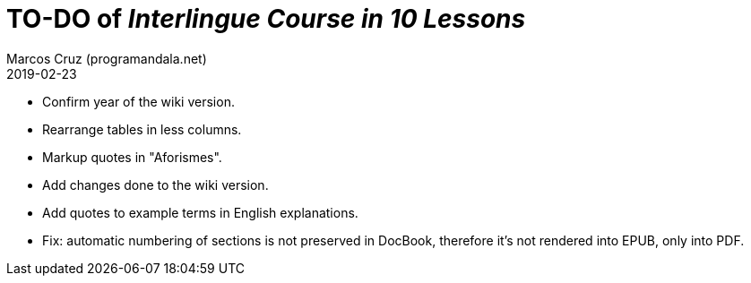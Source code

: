 = TO-DO of _Interlingue Course in 10 Lessons_
:author: Marcos Cruz (programandala.net)
:revdate: 2019-02-23

- Confirm year of the wiki version.
- Rearrange tables in less columns.
- Markup quotes in "Aforismes".
- Add changes done to the wiki version.
- Add quotes to example terms in English explanations.
- Fix: automatic numbering of sections is not preserved in DocBook,
  therefore it's not rendered into EPUB, only into PDF.
